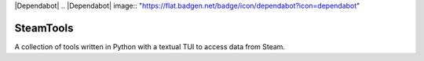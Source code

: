 |Dependabot|
.. |Dependabot| image:: "https://flat.badgen.net/badge/icon/dependabot?icon=dependabot"

==========
SteamTools
==========
A collection of tools written in Python with a textual TUI to access data from Steam.
